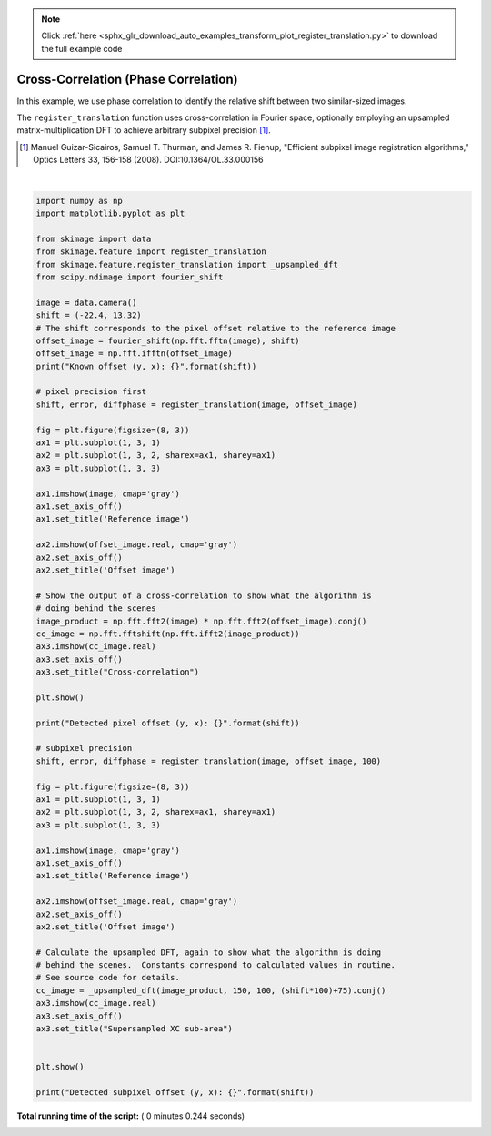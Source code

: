 .. note::
    :class: sphx-glr-download-link-note

    Click :ref:`here <sphx_glr_download_auto_examples_transform_plot_register_translation.py>` to download the full example code
.. rst-class:: sphx-glr-example-title

.. _sphx_glr_auto_examples_transform_plot_register_translation.py:


=====================================
Cross-Correlation (Phase Correlation)
=====================================

In this example, we use phase correlation to identify the relative shift
between two similar-sized images.

The ``register_translation`` function uses cross-correlation in Fourier space,
optionally employing an upsampled matrix-multiplication DFT to achieve
arbitrary subpixel precision [1]_.

.. [1] Manuel Guizar-Sicairos, Samuel T. Thurman, and James R. Fienup,
       "Efficient subpixel image registration algorithms," Optics Letters 33,
       156-158 (2008). DOI:10.1364/OL.33.000156





.. rst-class:: sphx-glr-horizontal


    *

      .. image:: /auto_examples/transform/images/sphx_glr_plot_register_translation_001.png
            :class: sphx-glr-multi-img

    *

      .. image:: /auto_examples/transform/images/sphx_glr_plot_register_translation_002.png
            :class: sphx-glr-multi-img


.. rst-class:: sphx-glr-script-out

 Out:

 .. code-block:: none

    Known offset (y, x): (-22.4, 13.32)
    Detected pixel offset (y, x): [ 22. -13.]
    Detected subpixel offset (y, x): [ 22.4  -13.32]




|


.. code-block:: python

    import numpy as np
    import matplotlib.pyplot as plt

    from skimage import data
    from skimage.feature import register_translation
    from skimage.feature.register_translation import _upsampled_dft
    from scipy.ndimage import fourier_shift

    image = data.camera()
    shift = (-22.4, 13.32)
    # The shift corresponds to the pixel offset relative to the reference image
    offset_image = fourier_shift(np.fft.fftn(image), shift)
    offset_image = np.fft.ifftn(offset_image)
    print("Known offset (y, x): {}".format(shift))

    # pixel precision first
    shift, error, diffphase = register_translation(image, offset_image)

    fig = plt.figure(figsize=(8, 3))
    ax1 = plt.subplot(1, 3, 1)
    ax2 = plt.subplot(1, 3, 2, sharex=ax1, sharey=ax1)
    ax3 = plt.subplot(1, 3, 3)

    ax1.imshow(image, cmap='gray')
    ax1.set_axis_off()
    ax1.set_title('Reference image')

    ax2.imshow(offset_image.real, cmap='gray')
    ax2.set_axis_off()
    ax2.set_title('Offset image')

    # Show the output of a cross-correlation to show what the algorithm is
    # doing behind the scenes
    image_product = np.fft.fft2(image) * np.fft.fft2(offset_image).conj()
    cc_image = np.fft.fftshift(np.fft.ifft2(image_product))
    ax3.imshow(cc_image.real)
    ax3.set_axis_off()
    ax3.set_title("Cross-correlation")

    plt.show()

    print("Detected pixel offset (y, x): {}".format(shift))

    # subpixel precision
    shift, error, diffphase = register_translation(image, offset_image, 100)

    fig = plt.figure(figsize=(8, 3))
    ax1 = plt.subplot(1, 3, 1)
    ax2 = plt.subplot(1, 3, 2, sharex=ax1, sharey=ax1)
    ax3 = plt.subplot(1, 3, 3)

    ax1.imshow(image, cmap='gray')
    ax1.set_axis_off()
    ax1.set_title('Reference image')

    ax2.imshow(offset_image.real, cmap='gray')
    ax2.set_axis_off()
    ax2.set_title('Offset image')

    # Calculate the upsampled DFT, again to show what the algorithm is doing
    # behind the scenes.  Constants correspond to calculated values in routine.
    # See source code for details.
    cc_image = _upsampled_dft(image_product, 150, 100, (shift*100)+75).conj()
    ax3.imshow(cc_image.real)
    ax3.set_axis_off()
    ax3.set_title("Supersampled XC sub-area")


    plt.show()

    print("Detected subpixel offset (y, x): {}".format(shift))

**Total running time of the script:** ( 0 minutes  0.244 seconds)


.. _sphx_glr_download_auto_examples_transform_plot_register_translation.py:


.. only :: html

 .. container:: sphx-glr-footer
    :class: sphx-glr-footer-example



  .. container:: sphx-glr-download

     :download:`Download Python source code: plot_register_translation.py <plot_register_translation.py>`



  .. container:: sphx-glr-download

     :download:`Download Jupyter notebook: plot_register_translation.ipynb <plot_register_translation.ipynb>`


.. only:: html

 .. rst-class:: sphx-glr-signature

    `Gallery generated by Sphinx-Gallery <https://sphinx-gallery.readthedocs.io>`_
